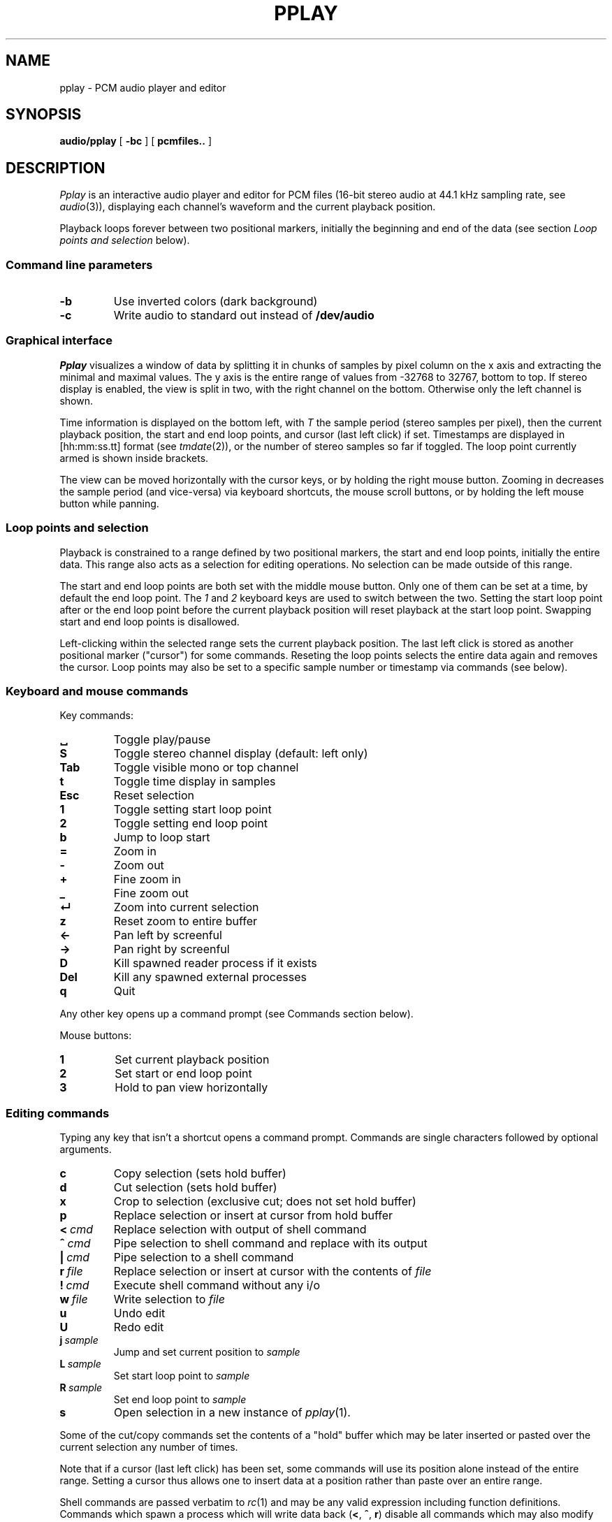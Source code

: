 .TH PPLAY 1
.SH NAME
pplay \- PCM audio player and editor
.SH SYNOPSIS
.B audio/pplay
[
.B -bc
] [
.B pcmfiles..
]
.SH DESCRIPTION
.I Pplay
is an interactive audio player and editor for PCM files
(16-bit stereo audio at 44.1 kHz sampling rate, see 
.IR audio (3)),
displaying each channel's waveform and the current playback position.
.PP
Playback loops forever between two positional markers,
initially the beginning and end of the data
(see section
.I Loop points and selection
below).
.SS "Command line parameters"
.TF "-b"
.TP
.B -b
Use inverted colors (dark background)
.TP
.B -c
Write audio to standard out instead of
.B /dev/audio
.PD
.SS "Graphical interface"
.I Pplay
visualizes a window of data by splitting it in chunks of samples
by pixel column on the x axis and extracting the minimal and maximal values.
The y axis is the entire range of values from -32768 to 32767, bottom to top.
If stereo display is enabled, the view is split in two, with the right channel on the bottom.
Otherwise only the left channel is shown.
.PP
Time information is displayed on the bottom left,
with
.I T
the sample period (stereo samples per pixel),
then the current playback position,
the start and end loop points, and cursor (last left click) if set.
Timestamps are displayed in
[hh:mm:ss.tt] format (see
.IR tmdate (2)),
or the number of stereo samples so far if toggled.
The loop point currently armed is shown inside brackets.
.PP
The view can be moved horizontally with the cursor keys,
or by holding the right mouse button.
Zooming in decreases the sample period (and vice-versa)
via keyboard shortcuts, the mouse scroll buttons,
or by holding the left mouse button while panning.
.SS "Loop points and selection"
Playback is constrained to a range defined by two positional markers,
the start and end loop points, initially the entire data.
This range also acts as a selection for editing operations.
No selection can be made outside of this range.
.PP
The start and end loop points are both set with the middle mouse button.
Only one of them can be set at a time, by default the end loop point.
The
.I 1
and
.I 2
keyboard keys are used to switch between the two.
Setting the start loop point after or the end loop point
before the current playback position
will reset playback at the start loop point.
Swapping start and end loop points is disallowed.
.PP
Left-clicking within the selected range sets the current playback position.
The last left click is stored as another positional marker ("cursor")
for some commands.
Reseting the loop points selects the entire data again and removes the cursor.
Loop points may also be set to a specific sample number or timestamp
via commands (see below).
.SS "Keyboard and mouse commands"
Key commands:
.TF "Esc"
.TP
.B ␣
Toggle play/pause
.TP
.B S
Toggle stereo channel display (default: left only)
.TP
.B Tab
Toggle visible mono or top channel
.TP
.B t
Toggle time display in samples
.TP
.B Esc
Reset selection
.TP
.B 1
Toggle setting start loop point
.TP
.B 2
Toggle setting end loop point
.TP
.B b
Jump to loop start
.TP
.B =
Zoom in
.TP
.B -
Zoom out
.TP
.B +
Fine zoom in
.TP
.B _
Fine zoom out
.TP
.B ↵
Zoom into current selection
.TP
.B z
Reset zoom to entire buffer
.TP
.B ←
Pan left by screenful
.TP
.B →
Pan right by screenful
.TP
.B D
Kill spawned reader process if it exists
.TP
.B Del
Kill any spawned external processes
.TP
.B q
Quit
.PD
.PP
Any other key opens up a command prompt (see Commands section below).
.PP
Mouse buttons:
.TF "1 "
.TP
.B 1
Set current playback position
.TP
.B 2
Set start or end loop point
.TP
.B 3
Hold to pan view horizontally
.PD
.SS "Editing commands"
Typing any key that isn't a shortcut opens a command prompt.
Commands are single characters followed by optional arguments.
.PP
.TF "L sample"
.TP
.B c
Copy selection (sets hold buffer)
.TP
.B d
Cut selection (sets hold buffer)
.TP
.B x
Crop to selection (exclusive cut; does not set hold buffer)
.TP
.B p
Replace selection or insert at cursor from hold buffer
.TP
.BI <\  cmd
Replace selection with output of shell command
.TP
.BI ^\  cmd
Pipe selection to shell command and replace with its output
.TP
.BI |\  cmd
Pipe selection to a shell command
.TP
.BI r\  file
Replace selection or insert at cursor with the contents of
.I file
.TP
.BI !\  cmd
Execute shell command without any i/o
.TP
.BI w\  file
Write selection to
.I file
.TP
.B u
Undo edit
.TP
.B U
Redo edit
.TP
.BI j\  sample
Jump and set current position to
.I sample
.TP
.BI L\  sample
Set start loop point to
.I sample
.TP
.BI R\  sample
Set end loop point to
.I sample
.TP
.B s
Open selection in a new instance of
.IR pplay (1).
.PD
.PP
Some of the cut/copy commands set the contents of a "hold" buffer
which may be later inserted or pasted over the current selection
any number of times.
.PP
Note that if a cursor (last left click) has been set,
some commands will use its position alone instead of the entire range.
Setting a cursor thus allows one to insert data at a position rather than
paste over an entire range.
.PP
Shell commands are passed verbatim to
.IR rc (1)
and may be any valid expression including function definitions.
Commands which spawn a process which will write data back
.RB ( < ,
.BR ^ ,
.BR r )
disable all commands which may also modify the data
until the process exits.
.I rc
commands which do not exit on their own,
for instance when reading from a pipe,
can be interrupted with the
.B D
shortcut.
Commands which do not read in data
.RB ( | ,
.BR ! ,
.BR w )
will be left alone on exit, allowing them to finish.
.PP
Undo is infinite.
.SH EXAMPLES
Use
.IR play (1)
to decode any known audio format and pass it on standard in:
.IP
.EX
; play -o /fd/1 files.. | audio/pplay
.EE
.PP
Timestretch selection, normalize volume and save as a WAV file:
.IP
.EX
|stretch -r1.2 | norm -f 2 | audio/wavenc > seymourbutz.wav
.EE
.PP
Apply fadeout to selection:
.IP
.EX
^pcmenv 1 0 1.1
.EE
.PP
Record arbitrary amount of data from a pipe:
.IP
.EX
</dev/audio
.EE
Use the
.B D
shortcut to interrupt the reader process and paste the data read so far.
.SH "SEE ALSO"
.IR audio (1),
.IR play (1),
.IR rc (1),
.IR audio (3)
.SH HISTORY
.I Pplay
first spawned on 9front (October, 2017), beyond the environment.
.SH BUGS
The front may fall off if attempting to load data
which cannot entirely fit in available memory.
The maximum size of a single buffer is bound by the limits of
.IR malloc (2).
.PP
Undo/redo and most editing operations do not reset the selected
range in a natural enough way.
